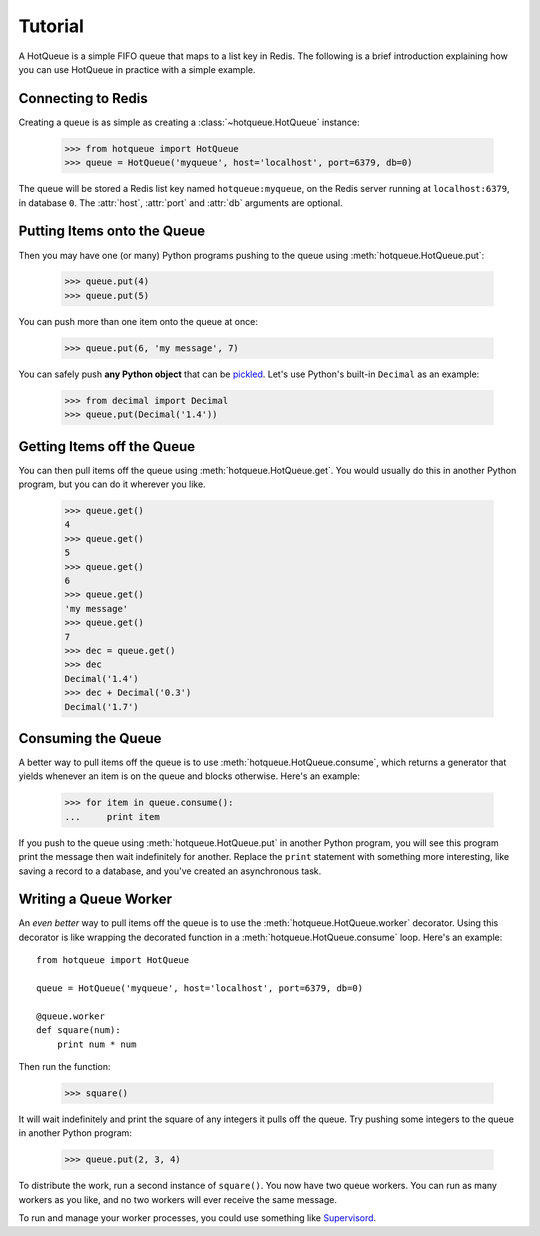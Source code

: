 ========
Tutorial
========

A HotQueue is a simple FIFO queue that maps to a list key in Redis. The following is a brief introduction explaining how you can use HotQueue in practice with a simple example. 

Connecting to Redis
===================

Creating a queue is as simple as creating a :class:`~hotqueue.HotQueue` instance:

    >>> from hotqueue import HotQueue
    >>> queue = HotQueue('myqueue', host='localhost', port=6379, db=0)

The queue will be stored a Redis list key named ``hotqueue:myqueue``, on the Redis server running at ``localhost:6379``, in database ``0``. The :attr:`host`, :attr:`port` and :attr:`db` arguments are optional.

Putting Items onto the Queue
============================

Then you may have one (or many) Python programs pushing to the queue using :meth:`hotqueue.HotQueue.put`:

    >>> queue.put(4)
    >>> queue.put(5)

You can push more than one item onto the queue at once:

    >>> queue.put(6, 'my message', 7)

You can safely push **any Python object** that can be `pickled <http://docs.python.org/library/pickle.html>`_. Let's use Python's built-in ``Decimal`` as an example:

    >>> from decimal import Decimal
    >>> queue.put(Decimal('1.4'))

Getting Items off the Queue
===========================

You can then pull items off the queue using :meth:`hotqueue.HotQueue.get`. You would usually do this in another Python program, but you can do it wherever you like.

    >>> queue.get()
    4
    >>> queue.get()
    5
    >>> queue.get()
    6
    >>> queue.get()
    'my message'
    >>> queue.get()
    7
    >>> dec = queue.get()
    >>> dec
    Decimal('1.4')
    >>> dec + Decimal('0.3')
    Decimal('1.7')

Consuming the Queue
===================

A better way to pull items off the queue is to use :meth:`hotqueue.HotQueue.consume`, which returns a generator that yields whenever an item is on the queue and blocks otherwise. Here's an example:

    >>> for item in queue.consume():
    ...     print item

If you push to the queue using :meth:`hotqueue.HotQueue.put` in another Python program, you will see this program print the message then wait indefinitely for another. Replace the ``print`` statement with something more interesting, like saving a record to a database, and you've created an asynchronous task.

Writing a Queue Worker
======================

An `even better` way to pull items off the queue is to use the :meth:`hotqueue.HotQueue.worker` decorator. Using this decorator is like wrapping the decorated function in a :meth:`hotqueue.HotQueue.consume` loop. Here's an example::

    from hotqueue import HotQueue
    
    queue = HotQueue('myqueue', host='localhost', port=6379, db=0)
    
    @queue.worker
    def square(num):
        print num * num

Then run the function:

    >>> square()

It will wait indefinitely and print the square of any integers it pulls off the queue. Try pushing some integers to the queue in another Python program:

    >>> queue.put(2, 3, 4)

To distribute the work, run a second instance of ``square()``. You now have two queue workers. You can run as many workers as you like, and no two workers will ever receive the same message.

To run and manage your worker processes, you could use something like `Supervisord <http://supervisord.org/>`_.
